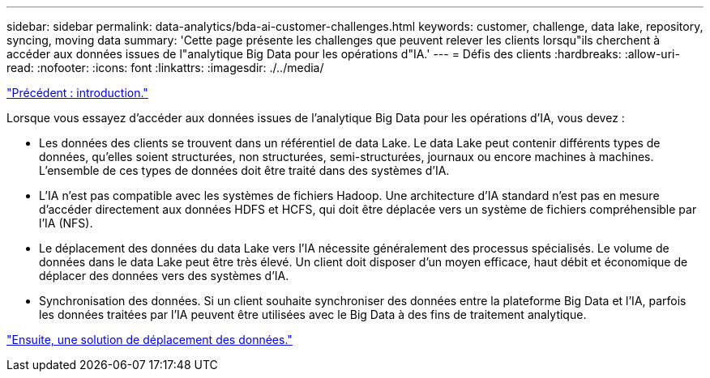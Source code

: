 ---
sidebar: sidebar 
permalink: data-analytics/bda-ai-customer-challenges.html 
keywords: customer, challenge, data lake, repository, syncing, moving data 
summary: 'Cette page présente les challenges que peuvent relever les clients lorsqu"ils cherchent à accéder aux données issues de l"analytique Big Data pour les opérations d"IA.' 
---
= Défis des clients
:hardbreaks:
:allow-uri-read: 
:nofooter: 
:icons: font
:linkattrs: 
:imagesdir: ./../media/


link:bda-ai-introduction.html["Précédent : introduction."]

[role="lead"]
Lorsque vous essayez d'accéder aux données issues de l'analytique Big Data pour les opérations d'IA, vous devez :

* Les données des clients se trouvent dans un référentiel de data Lake. Le data Lake peut contenir différents types de données, qu'elles soient structurées, non structurées, semi-structurées, journaux ou encore machines à machines. L'ensemble de ces types de données doit être traité dans des systèmes d'IA.
* L'IA n'est pas compatible avec les systèmes de fichiers Hadoop. Une architecture d'IA standard n'est pas en mesure d'accéder directement aux données HDFS et HCFS, qui doit être déplacée vers un système de fichiers compréhensible par l'IA (NFS).
* Le déplacement des données du data Lake vers l'IA nécessite généralement des processus spécialisés. Le volume de données dans le data Lake peut être très élevé. Un client doit disposer d'un moyen efficace, haut débit et économique de déplacer des données vers des systèmes d'IA.
* Synchronisation des données. Si un client souhaite synchroniser des données entre la plateforme Big Data et l'IA, parfois les données traitées par l'IA peuvent être utilisées avec le Big Data à des fins de traitement analytique.


link:bda-ai-data-mover-solution.html["Ensuite, une solution de déplacement des données."]

